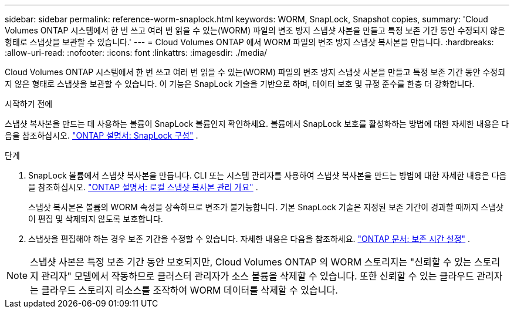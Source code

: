 ---
sidebar: sidebar 
permalink: reference-worm-snaplock.html 
keywords: WORM, SnapLock, Snapshot copies, 
summary: 'Cloud Volumes ONTAP 시스템에서 한 번 쓰고 여러 번 읽을 수 있는(WORM) 파일의 변조 방지 스냅샷 사본을 만들고 특정 보존 기간 동안 수정되지 않은 형태로 스냅샷을 보관할 수 있습니다.' 
---
= Cloud Volumes ONTAP 에서 WORM 파일의 변조 방지 스냅샷 복사본을 만듭니다.
:hardbreaks:
:allow-uri-read: 
:nofooter: 
:icons: font
:linkattrs: 
:imagesdir: ./media/


[role="lead"]
Cloud Volumes ONTAP 시스템에서 한 번 쓰고 여러 번 읽을 수 있는(WORM) 파일의 변조 방지 스냅샷 사본을 만들고 특정 보존 기간 동안 수정되지 않은 형태로 스냅샷을 보관할 수 있습니다.  이 기능은 SnapLock 기술을 기반으로 하며, 데이터 보호 및 규정 준수를 한층 더 강화합니다.

.시작하기 전에
스냅샷 복사본을 만드는 데 사용하는 볼륨이 SnapLock 볼륨인지 확인하세요.  볼륨에서 SnapLock 보호를 활성화하는 방법에 대한 자세한 내용은 다음을 참조하십시오. https://docs.netapp.com/us-en/ontap/snaplock/snaplock-config-overview-concept.html["ONTAP 설명서: SnapLock 구성"^] .

.단계
. SnapLock 볼륨에서 스냅샷 복사본을 만듭니다.  CLI 또는 시스템 관리자를 사용하여 스냅샷 복사본을 만드는 방법에 대한 자세한 내용은 다음을 참조하십시오. https://docs.netapp.com/us-en/ontap/data-protection/manage-local-snapshot-copies-concept.html["ONTAP 설명서: 로컬 스냅샷 복사본 관리 개요"^] .
+
스냅샷 복사본은 볼륨의 WORM 속성을 상속하므로 변조가 불가능합니다.  기본 SnapLock 기술은 지정된 보존 기간이 경과할 때까지 스냅샷이 편집 및 삭제되지 않도록 보호합니다.

. 스냅샷을 편집해야 하는 경우 보존 기간을 수정할 수 있습니다.  자세한 내용은 다음을 참조하세요. https://docs.netapp.com/us-en/ontap/snaplock/set-retention-period-task.html#set-the-default-retention-period["ONTAP 문서: 보존 시간 설정"^] .



NOTE: 스냅샷 사본은 특정 보존 기간 동안 보호되지만, Cloud Volumes ONTAP 의 WORM 스토리지는 "신뢰할 수 있는 스토리지 관리자" 모델에서 작동하므로 클러스터 관리자가 소스 볼륨을 삭제할 수 있습니다.  또한 신뢰할 수 있는 클라우드 관리자는 클라우드 스토리지 리소스를 조작하여 WORM 데이터를 삭제할 수 있습니다.
